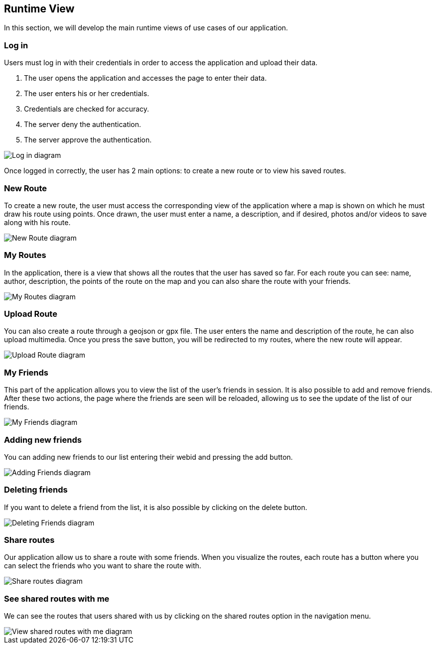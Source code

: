 [[section-runtime-view]]
== Runtime View
In this section, we will develop the main runtime views of use cases of our application.

=== Log in
Users must log in with their credentials in order to access the application and upload their data.

1. The user opens the application and accesses the page to enter their data.
2. The user enters his or her credentials.
3. Credentials are checked for accuracy.
4. The server deny the authentication.
5. The server approve the authentication.

image::06_runtime_view_Log_in.png[Log in diagram]

Once logged in correctly, the user has 2 main options: to create a new route or to view his saved routes.

=== New Route
To create a new route, the user must access the corresponding view of the application where a map is shown on which he must draw his route using points. Once drawn, the user must enter a name, a description, and if desired, photos and/or videos to save along with his route.

image::06_runtime_view_New_Route.png[New Route diagram]

=== My Routes
In the application, there is a view that shows all the routes that the user has saved so far.
For each route you can see: name, author, description, the points of the route on the map and you can also share the route with your friends.

image::06_runtime_view_My_Routes.png[My Routes diagram]

=== Upload Route
You can also create a route through a geojson or gpx file. The user enters the name and description of the route, he can also upload multimedia. Once you press the save button, you will be redirected to my routes, where the new route will appear.

image::06_runtime_view_Upload_Route.png[Upload Route diagram]
=== My Friends
This part of the application allows you to view the list of the user's friends in session. It is also possible to add and remove friends. After these two actions, the page where the friends are seen will be reloaded, allowing us to see the update of the list of our friends. 

image::06_runtime_view_My_Friends.png[My Friends diagram]

=== Adding new friends
You can adding new friends to our list entering their webid and pressing the add button. 

image::06_runtime_view_Adding_Friends.png[Adding Friends diagram]

=== Deleting friends
If you want to delete a friend from the list, it is also possible by clicking on the delete button.

image::06_runtime_view_Deleting_Friends.png[Deleting Friends diagram]


=== Share routes
Our application allow us to share a route with some friends. When you visualize the routes, each route has a button where you can select the friends who you want to share the route with.

image::06_runtime_view_Share_Routes.png[Share routes diagram]

=== See shared routes with me
We can see the routes that users shared with us by clicking on the shared routes option in the navigation menu. 

image::06_runtime_view_See_Shared_Routes.png[View shared routes with me diagram]


